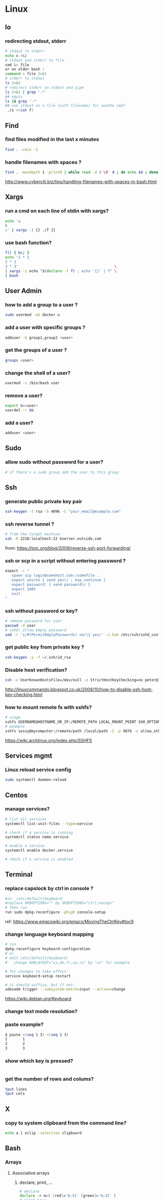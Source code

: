 #+STARTUP: logdone
#+STARTUP: hidestars

* Linux
** Io
*** redirecting stdout, stderr

#+begin_src sh
# stdout to stderr
echo x >&2
# stdout and stderr to file
cmd &> file 
or on older bash : 
command > file 2>&1
# stderr to stdout
ls 2>&1
# redirect stderr on stdout and pipe
ls 2>&1 | grep '.*'
## equiv
ls |& grep '.*'
## use stdout as a file (with filename) for anothe cmd?
 ./s <(cat f)
#+end_src

** Find
*** find files modified in the last x minutes
#+begin_src sh
find . -cmin -5
#+end_src
*** handle filenames with spaces ?
#+begin_src sh
find . -maxdepth 1 -print0 | while read -d $'\0' d ; do echo $d ; done
#+end_src
http://www.cyberciti.biz/tips/handling-filenames-with-spaces-in-bash.html
** Xargs
*** run a cmd on each line of stdin with xargs?
#+begin_src sh
echo 'a
b
c' | xargs -I {} ./f {}
#+end_src
*** use bash function?
    #+begin_src sh
    f() { bc; }
    echo '1 * 1
    2 * 2
    3 * 3'                                            \
    | xargs -i echo "$(declare -f f) ; echo '{}' | f" \
    | bash
    #+end_src

** User Admin
*** how to add a group to a user ? 
#+begin_src sh
sudo usermod -aG docker u
#+end_src
*** add a user with specific groups ? 
#+begin_src sh
adduser -G group1,group2 <user>
#+end_src

*** get the groups of a user ?
#+begin_src sh
groups <user>
#+end_src
*** change the shell of a user?
#+begin_src sh
usermod -s /bin/bash user
#+end_src
*** remove a user?
#+begin_src sh
export U=<user>
userdel -r $U
#+end_src
*** add a user?
#+begin_src sh
adduser <user>
#+end_src
** Sudo
*** allow sudo without password for a user?
#+begin_src sh
# if there's a sudo group add the user to this group
#+end_src

** Ssh
*** generate public private key pair
#+begin_src sh
ssh-keygen -t rsa -b 4096 -C "your_email@example.com"
#+end_src

*** ssh reverse tunnel ?

#+begin_src sh
# from the target machine:
ssh -R 2210:localhost:22 bserver.outside.com
#+end_src
from: https://toic.org/blog/2009/reverse-ssh-port-forwarding/

*** ssh or scp in a script without entering password ?

#+begin_src sh
expect -c "
   spawn scp login@somehost.com:/somefile .
   expect yes/no { send yes\r ; exp_continue }
   expect password: { send password\r }
   expect 100%
   exit
"
#+end_src

*** ssh without password or key? 
#+begin_src sh
# remove password for user
passwd -d user
# sshd: allow empty password
sed -r 's/#(PermitEmptyPasswords) no/\1 yes/' -i.bak /etc/ssh/sshd_config
#+end_src

*** get public key from private key ?
#+begin_src sh
ssh-keygen -y -f ~/.ssh/id_rsa
#+end_src

*** Disable host verification?
#+begin_src sh
ssh -o UserKnownHostsFile=/dev/null -o StrictHostKeyChecking=no peter@192.168.0.100
#+end_src
http://linuxcommando.blogspot.co.uk/2008/10/how-to-disable-ssh-host-key-checking.html
*** how to mount remote fs with sshfs?
    #+begin_src sh
    # usage
    sshfs USERNAME@HOSTNAME_OR_IP:/REMOTE_PATH LOCAL_MOUNT_POINT SSH_OPTIONS
    # example
    sshfs sessy@mycomputer:/remote/path /local/path -C -p 9876 -o allow_other
    #+end_src
    https://wiki.archlinux.org/index.php/SSHFS
** Services mgmt
*** Linux reload service config
#+begin_src sh
sudo systemctl daemon-reload
#+end_src
** Centos
*** manage services?
#+begin_src sh
# list all services
systemctl list-unit-files --type=service

# check if a service is running
systemctl status name.service

# enable a service
systemctl enable docker.service

# check if a service is enabled
#+end_src
** Terminal
*** replace capslock by ctrl in console ?
#+begin_src sh
#in  /etc/default/keyboard
#replace XKBOPTIONS="" by XKBOPTIONS="ctrl:nocaps"
# then run
run sudo dpkg-reconfigure -phigh console-setup
#+end_src

ref: https://www.emacswiki.org/emacs/MovingTheCtrlKey#toc9
*** change language keyboard mapping
#+begin_src sh
# run
dpkg-reconfigure keyboard-configuration
# or
# edit /etc/default/keyboard: 
#   change XKBLAYOUT="us,de,fr,ua,ru" by "us" for example

# for changes to take effect:
service keyboard-setup restart

# it should suffice, but if not: 
udevadm trigger --subsystem-match=input --action=change
#+end_src
https://wiki.debian.org/Keyboard
*** change text mode resolution?
*** paste example?
#+begin_src sh
$ paste <(seq 1 3) <(seq 1 3)
1       1
2       2
3       3
#+end_src
*** show which key is pressed?
#+begin_src sh

#+end_src
*** get the number of rows and colums?
    #+begin_src sh
    tput lines
    tput cols
    #+end_src

** X
*** copy to system clipboard from the command line?
#+begin_src sh
echo a | xclip -selection clipboard
#+end_src
** Bash
*** Arrays
**** Associative arrays
***** declare, print, ...
 #+begin_src sh
 # declare
 declare -A m=( [red]='0;31' [green]='0;32' )
 # print keys
 echo "keys=${!m[@]}"
 # print all
 declare | grep colorsCodes
 #+end_src
***** copy ?
 #+begin_src sh
 declare -A arr=([this]=hello [\'that\']=world [theother]='and "goodbye"!')
 declare -A newarr
 for idx in "${!arr[@]}"; do
     newarr[$idx]=${arr[$idx]}
 done

 diff <(echo "$temp") <(declare -p newarr | sed 's/newarr=/arr=/')
 # no output
 #+end_src
 http://stackoverflow.com/questions/19417015/bash-copy-from-one-array-to-another
**** Normal arrays
     #+begin_src bash
     # declare
     declare -a a
     # literal
     a=(a b c)
     # set 
     a[0]=x
     # get all
     echo ${a[*]}
     # size
     echo "size=${#}"
     #+end_src
*** ssh escape sequence?
=ENTER, ~, .=
*** c style for loop?
#+begin_src sh
for ((i=0;i<3;i++)); do
  echo $i
done
#+end_src
*** Bash Strings
**** bash strings cheat sheet?

| what        | how                                 | example |
|-------------+-------------------------------------+---------|
| size        | =${#str}=                           |         |
| substring   | =${str:pos}=                        |         |
| substring   | =${str:pos:length}=                 |         |
|             |                                     |         |
| char to int | =printf '%d\n' "'y"=                |         |
| int to char | =printf "\x$(printf %x 65)"=        |         |
| replace all | =x=abcabc; echo ${s//b/x} # axcaxc= |         |
|             |                                     |         |
*** generate random string?
#+begin_src sh
#!/bin/bash
# bash generate random alphanumeric string
#

# bash generate random 32 character alphanumeric string (upper and lowercase) and
NEW_UUID=$(cat /dev/urandom | tr -dc 'a-zA-Z0-9' | fold -w 32 | head -n 1)

# bash generate random 32 character alphanumeric string (lowercase only)
cat /dev/urandom | tr -dc 'a-zA-Z0-9' | fold -w 32 | head -n 1

# Random numbers in a range, more randomly distributed than $RANDOM which is not
# very random in terms of distribution of numbers.

# bash generate random number between 0 and 9
cat /dev/urandom | tr -dc '0-9' | fold -w 256 | head -n 1 | head --bytes 1

# bash generate random number between 0 and 99
NUMBER=$(cat /dev/urandom | tr -dc '0-9' | fold -w 256 | head -n 1 | sed -e 's/^0*//' | head --bytes 2)
if [ "$NUMBER" == "" ]; then
  NUMBER=0
fi

# bash generate random number between 0 and 999
NUMBER=$(cat /dev/urandom | tr -dc '0-9' | fold -w 256 | head -n 1 | sed -e 's/^0*//' | head --bytes 3)
if [ "$NUMBER" == "" ]; then
  NUMBER=0
fi
#+end_src
https://gist.github.com/earthgecko/3089509
*** decimal / hex conversion? 
#+begin_src sh
echo $((0xa))
# 10
#+end_src
*** redirect output in variable?
"must read" about the differents techniques of redirection: http://stackoverflow.com/questions/13763942/bash-why-piping-input-to-read-only-works-when-fed-into-while-read-const
*** stop on error (even in subshell)?
It seems that bash disable -e in subshells.
A workaround: set -e explicitly at the start of each subshell
*** switch case ?
    #+begin_src sh
    case $space in
    [1-6]*)
    Message="All is quiet."
    ;;
    [7-8]*)
    Message="Start thinking about cleaning out some stuff.  There's a partition that is $space % full."
    ;;
    9[1-8])
    Message="Better hurry with that new disk...  One partition is $space % full."
    ;;
    99)
    Message="I'm drowning here!  There's a partition at $space %!"
    ;;
    *)
    Message="I seem to be running with an nonexistent amount of disk space..."
    ;;
    esac
    #+end_src
*** loop over args? 
    #+begin_src sh
    for var in "$@"
    do
      echo "$var"
    done
    #+end_src
    http://stackoverflow.com/questions/255898/how-to-iterate-over-arguments-in-a-bash-script
*** parse a string as args 
    #+begin_src sh
    How to process the following list of pairs: "Mercury 36" "Venus 67" "Earth 93"  "Mars 142" "Jupiter 483"? 
    (note no =IFS= set)
    #+begin_src sh
    #!/usr/bin/env bash
    set -euo pipefail

    for planet in "Mercury 36" "Venus 67" 
    do
      set -- $planet
      echo "\$1=$1"
      echo "\$2=$2"
    done
    # outputs
    #
    # $1=Mercury
    # $2=36
    # $1=Venus
    # $2=67
    #+end_src
*** How to save a script params (before doing modifications like shift, ..)?
    #+begin_src sh
    # save with 
    original_params=("$@")
    # use the copy with 
    echo "${original_params[@]}"
    #+end_src

** MoreUtils
*** read / process / write the same file ? 
    - Use:  =sponge=
    - =sponge= will read stdin and write to specified file. Unlike a shell redirect it will soaks all its input before writing the output file.
    #+begin_src sh
    sort f | sponge f
    #+end_src


** Ubuntu / Debian
*** Setup locale?
#+begin_src sh
# add to /etc/environnement
#LC_ALL=en_US.UTF-8
LANG=en_US.UTF-8

sudo locale-gen "en_US.UTF-8"
sudo dpkg-reconfigure locales

#+end_src
** Zip 
** Tmux
*** how do i detach other client when reattach to session?
    #+begin_src sh
tmux -2 a -dt 0
    #+end_src

*** compress dir recursive? 
#+begin_src sh
zip -r archive.zip /dir
#+end_src
*** compress dir but exclude a directory ?
#+begin_src sh
zip -9 -r --exclude=*.svn*  foo.zip [directory-to-compress]
#+end_src

** Network
*** How to trace all network activity?
    =tcpflow=
    #+begin_src sh
    tcpflow -p -c -i eth0 port 80 | grep -oE '(GET|POST|HEAD) .* HTTP/1.[01]|Host: .*'
    #+end_src
    http://unix.stackexchange.com/questions/6279/on-the-fly-monitoring-http-requests-on-a-network-interface
* Docker
** find images on the command line ? 
???
** docker run/start/exec ?

| run   | run cmd in *new* container     |
| exec  | run cmd in *running* container |
| start | start a *stopped* container    |
** troubleshoot ubuntu network ? 
- ping 8.8.8.8 but no www.google.com ? 
- incomplete response: 
#+begin_src sh
# Find your network's DNS server:
$ nmcli dev show | grep 'IP4.DNS'
IP4.DNS[1]:                             10.19.18.25

# Open up /lib/systemd/system/docker.service and add DNS settings to the ExecStart line:
ExecStart=/usr/bin/docker daemon --dns 8.8.8.8 --dns 10.19.18.25 -H fd://
#+end_src
From: http://askubuntu.com/questions/475764/docker-io-dns-doesnt-work-its-trying-to-use-8-8-8-8
** Docker Compose
*** commands ? 
| cmd     | act on   | type      | target  | service | all | descr                                                     |
|         |          |           | state   |         |     |                                                           |
|---------+----------+-----------+---------+---------+-----+-----------------------------------------------------------|
| build   | img      | build     | any     | Y       | Y   | Build or rebuild services                                 |
| create  | cont     | lifecycle | any     | Y       | Y   | Create services                                           |
| start   | cont     | lifecycle | stopped | Y       | Y   | Start services                                            |
| up      | cont     | lifecycle | stopped | Y       | Y   | Create and start containers                               |
| run     | cont     | lifecycle |         | Y       | N   | Run a one-off command                                     |
| exec    | cont     | lifecycle | running | Y       | N   | Execute a command in a running container                  |
| stop    | cont     | lifecycle | stopped | Y       | Y   | Stop services                                             |
| kill    | cont     | lifecycle | running | Y       | Y   | Kill containers                                           |
| down    | img/cont | lifecycle | running | N       | Y   | Stop and remove containers, networks, images, and volumes |
| rm      | cont     | lifecycle | stopped | Y       | Y   | Remove stopped containers                                 |
| restart | cont     | lifecycle | running | Y       | Y   | Restart services                                          |
|---------+----------+-----------+---------+---------+-----+-----------------------------------------------------------|
| unpause | cont     | lifecycle | paused  | Y       | Y   | Unpause services                                          |
| pause   | cont     | lifecycle | running | Y       | Y   | Pause services                                            |
| scale   | cont     | lifecycle |         | Y       | Y   | Set number of containers for a service                    |
|---------+----------+-----------+---------+---------+-----+-----------------------------------------------------------|
| config  | compose  |           |         | N       | Y   | Validate and view the compose file                        |
| bundle  | img      |           |         | ?       | ?   | Generate a Docker bundle from the Compose file            |
| pull    | img      |           |         | Y       | Y   | Pulls service images                                      |
| push    | img      |           |         | Y       | Y   | Push service images                                       |
| events  | cont     | infos     |         | Y       | Y   | Receive real time events from containers                  |
| logs    | cont     | infos     |         | Y       | Y   | View output from containers                               |
| port    | cont     | infos     |         | Y       | N   | Print the public port for a port binding                  |
| ps      | cont     | infos     |         | Y       | Y   | List containers                                           |
| help    | special  | infos     |         | N       | N   | Get help on a command                                     |
| version | special  | infos     |         | N       | N   | Show the Docker-Compose version information               |
** repair docker after a disk full? 
#+begin_src sh
service docker stop

thin_check /var/lib/docker/devicemapper/devicemapper/metadata

thin_check --clear-needs-check-flag /var/lib/docker/devicemapper/devicemapper/metadata

service docker start

#+end_src
http://stackoverflow.com/questions/30719896/docker-dm-task-run-failed-error
* Git
** how to delete a remote branch ? 
#+begin_src sh
git push origin --delete feature/example
#+end_src
** fetch tags ? 
#+begin_src sh
git pull --tags
#+end_src
** push tags ? 
#+begin_src sh
git push origin <tag_name>
#+end_src
** delete a local/remote tag ?
#+begin_src sh
git tag -d <tagname>
git push --delete origin tagname

#+end_src
** rm a big file from history?
#+begin_src sh
# given : 
# $ git lola --name-status
# * f772d66 (HEAD, master) Login page
| A     login.html
# * cb14e Remove DVD-rip
# | D     oops.iso
# * ce36c98 Careless
# | A     oops.iso
# | A     other.html
# * 5af4522 Admin page
# | A     admin.html
# * e738b63 Index
#   A     index.html

git rebase -i 5af4522

# pick ce36c98 Careless
# pick cb14e Remove DVD-rip
# pick f772d66 Login page

# e ce36c98 Careless
# # pick cb14e Remove DVD-rip
# pick f772d66 Login page

$ git rm --cached oops.iso
$ git commit --amend -C HEAD
$ git rebase --continue


#+end_src
** list branch sorted by last commit date? 
   #+begin_src sh
   git for-each-ref --sort=-committerdate refs/heads/
   #+end_src
** grep history?
   #+begin_src sh
   git grep <regexp> $(git rev-list --all)
   #+end_src

* Jq
** recursively find a value by key?
#+begin_src sh
echo '[{"a": 1}, {"b": 2}]' | jq '.. | .a? // empty'
# => 1
#+end_src
** output a array for bash?
#+begin_src sh
echo '[1,2,3]' | jq '.|@tsv'
#+end_src
** elements to array?
** recursively find all values of a given key?
#+begin_src sh
$ echo '{
  "a": {
    "b": 1,
    "c": {
      "d": {
        "key": 42
      },
      "e": 666
    }
  }
}' | jq '..| .key?//empty'

[
  42
]

#+end_src

** recursively find all path leading to a given key
#+begin_src sh
$ echo '{
  "a": {
    "b": 1,
    "c": {
      "d": {
        "key": 42
      },
      "e": 666
    }
  }
}' | jq 'path (..| .key?//empty)'

[
  "a",
  "c",
  "d",
  "key"
]

#+end_src

** delete the key of an object?
#+begin_src sh
echo '{"k": 1}' | jq 'del(.k)'
#+end_src

** reduce ? 
#+begin_src sh
echo '[1,2,3]' \
| jq 'reduce .[] as $item (0; . + $item)'
#+end_src

* Emacs 
** file type indicator header for emacs?
#+begin_src sh
-*- mode: outline -*-
#+end_src
* Sed 
** use a backreference without grouping? 
#+begin_src sh
echo bar | sed 's/.*/=> & <=/'
# => bar <=
#+end_src
** remove backslash EOL with sed? 
#+begin_src sh
echo 'a
b \
c' | sed  '
: again
/\\$/ {
    N
    s/\\\n//
    t again
}'
# a
# b c
#+end_src
* JVM
** Groovy
*** pipeline oriented programming in groovy like Clojure's threading macro?
 #+begin_src java
 Collection.metaClass.or = { Closure c -> delegate.collect c }

 assert(
         [1]
       | {it + 1}
       | {it * 2}) == [4]
 #+end_src
*** groovy switch case?
    #+begin_src java
    switch(val) {
      case ~/ab.*/: 
        result="x"
        break
      case ...
      default: 
        ...
        break
    }
    #+end_src
*** groovy interval ?
    #+begin_src java
    (1..10).each{prinltn it}
    #+end_src

** Java
*** Create an object with the same behavior than System.out (for testing output)?
    #+begin_src java
    ByteArrayOutputStream os = new ByteArrayOutputStream();
    PrintStream ps = new PrintStream(os);
    ...
    String output = os.toString("UTF8");
    #+end_src
    http://stackoverflow.com/questions/1760654/java-printstream-to-string
** Gradle
*** how to create a new project from scratch?
    #+begin_src sh
    gradle init --type basic
    #+end_src

* Apt-get
** dpkg show all installed files of a .deb?

#+begin_src sh
dpkg -L jenkins
#+end_src
** apt-get: what package provide this file?

#+begin_src sh
apt-get install apt-file
apt-file update
apt-file find <file>
#+end_src
** fix a broken state ? 

#+begin_src sh
sudo apt-get install --fix-broken
#+end_src
* Rpm
** list files installed by a package?
#+begin_src sh
rpm -ql [packageName]
#+end_src

* Unicode
** Handy emoticon ? 
| thumbs up | 👍  |
|           | 👏y |
| speaker   | 🔇  |
|           | 2🔈 |
|           | 🔉  |
|           | 🔊  |
| warn      | ⚠  |
|           |    |
** draft
#+begin_src sh
┌┐
└┘
┌┐┌┐
└┘└┘
┌─┐
└─┘
┌──┐
│  │
└──┘
┌──────┐
│      │
│      │
└──────┘
╭──────╮
│      │
│      │
╰──────╯
╭─╮
╰─╯

┐┌┐┌┐┌┐┌┐┌┐┌┐┌┐┌┐┌┐┌┐┌┐┌┐┌┐┌┐┌┐┌┐┌┐┌┐┌┐┌┐┌┐┌┐┌┐┌┐┌┐┌┐┌┐┌┐┌┐┌┐┌┐┌┐┌┐┌┐┌┐┌
└┘└┘└┘└┘└┘└┘└┘└┘└┘└┘└┘└┘└┘└┘└┘└┘└┘└┘└┘└┘└┘└┘└┘└┘└┘└┘└┘└┘└┘└┘└┘└┘└┘└┘└┘└┘

#+end_src
** use char by its code ?
** unicode number in circle

|  1 | ① | ❶ | ⬤ |
|  2 | ② | ❷ |   |
|  3 | ③ | ❸ |   |
|  4 | ④ | ❹ |   |
|  5 | ⑤ | ❺ |   |
|  6 | ⑥ | ❻ |   |
|  7 | ⑦ | ❼ |   |
|  8 | ⑧ | ❽ |   |
|  9 | ⑨ | ❾ |   |
| 10 | ⑩ | ❿ |   |
| 11 | ⑪ |   |   |
| 12 | ⑫ |   |   |
| 13 | ⑬ |   |   |
| 14 | ⑭ |   |   |
| 15 | ⑮ |   |   |
| 16 | ⑯ |   |   |
| 17 | ⑰ |   |   |
| 18 | ⑱ |   |   |
| 19 | ⑲ |   |   |
| 20 | ⑳ |   |   |
** lambda
   #+begin_src sh
   λ
   #+end_src
** elipsis?
   #+begin_src sh
   …
   #+end_src

* Wget
** recursively download for example nexus ?

#+begin_src sh
wget --header="Accept: text/html,application/xhtml+xml,application/xml;q=0.9,*/*;q=0.8"                  \
     --header="User-Agent: Mozilla/5.0 (X11; Ubuntu; Linux x86_64; rv:48.0) Gecko/20100101 Firefox/48.0" \
     --recursive                                                                                         \
     -e robots=off                                                                                       \
     --no-parent                                                                                         \
     http://nexus-url/x/y/z
#+end_src
* Pdf
** replace a string in a pdf file ?
#+begin_src sh
pdftk file.pdf output uncompressed.pdf uncompress

sed -e "s/ORIGINALSTRING/NEWSTRING/g" <uncompressed.pdf >modified.pdf

pdftk modified.pdf output recompressed.pdf compress
#+end_src
http://stackoverflow.com/questions/9871585/how-to-find-and-replace-text-in-a-existing-pdf-file-with-pdftk-or-other-command
